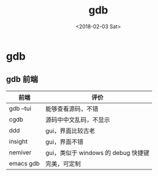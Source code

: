 #+TITLE: gdb
#+DATE: <2018-02-03 Sat>
#+LAYOUT: post
#+OPTIONS: ^:{}
#+TAGS: software, gdb
#+CATEGORIES: software

* gdb
** gdb 前端
   | 前端      | 评价                                |
   |-----------+-------------------------------------|
   | gdb --tui | 能够查看源码，不错                  |
   | cgdb      | 源码中中文乱码，不显示              |
   | ddd       | gui，界面比较古老                   |
   | insight   | gui，界面不错                       |
   | nemiver   | gui，类似于 windows 的 debug 快捷键 |
   | emacs gdb | 完美，可定制                        |
